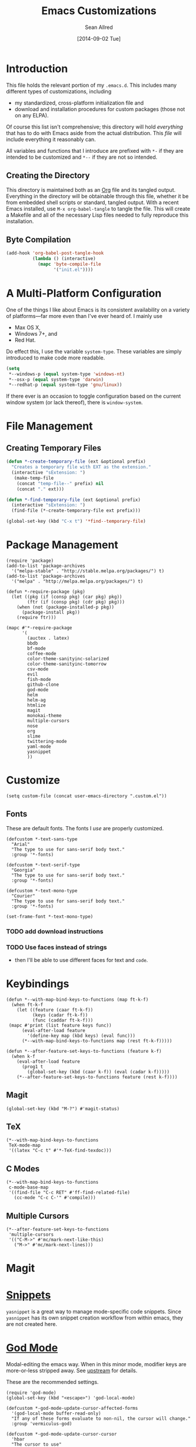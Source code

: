 #+Title: Emacs Customizations
#+Author: Sean Allred
#+Date: [2014-09-02 Tue]

#+PROPERTY: tangle ".emacs.d/init.el"
#+PROPERTY: mkdirp t

* Introduction
This file holds the relevant portion of my =.emacs.d=.  This includes
many different types of customizations, including
- my standardized, cross-platform initialization file and
- download and installation procedures for custom packages (those not
  on any ELPA).
Of course this list isn't comprehensive; this directory will hold
/everything/ that has to do with Emacs aside from the actual
distribution.  This /file/ will include everything it reasonably can.

All variables and functions that I introduce are prefixed with ~*-~ if
they are intended to be customized and ~*--~ if they are not so
intended.

** Creating the Directory
This directory is maintained both as an [[http://orgmode.org][Org]] file and its tangled
output.  Everything in the directory will be obtainable through this
file, whether it be from embedded shell scripts or standard, tangled
output.  With a recent Emacs installed, use =M-x org-babel-tangle= to
tangle the file.  This will create a Makefile and all of the necessary
Lisp files needed to fully reproduce this installation.

** Byte Compilation
#+begin_src emacs-lisp :tangle no
(add-hook 'org-babel-post-tangle-hook
          (lambda () (interactive)
            (mapc 'byte-compile-file
                  '("init.el"))))
#+end_src

* A Multi-Platform Configuration
One of the things I like about Emacs is its consistent availability on
a variety of platforms---far more even than I've ever heard of.  I
mainly use
- Max OS X,
- Windows 7+, and
- Red Hat.
Do effect this, I use the variable ~system-type~.  These variables are
simply introduced to make code more readable.
#+begin_src emacs-lisp
(setq
 ,*--windows-p (equal system-type 'windows-nt)
 ,*--osx-p (equal system-type 'darwin)
 ,*--redhat-p (equal system-type 'gnu/linux))
#+end_src

If there ever is an occasion to toggle configuration based on the
current window system (or lack thereof), there is ~window-system~.

* File Management
** Creating Temporary Files
#+begin_src emacs-lisp
(defun *-create-temporary-file (ext &optional prefix)
  "Creates a temporary file with EXT as the extension."
  (interactive "sExtension: ")
   (make-temp-file
    (concat "temp-file--" prefix) nil
    (concat "." ext)))

(defun *-find-temporary-file (ext &optional prefix)
  (interactive "sExtension: ")
  (find-file (*-create-temporary-file ext prefix)))

(global-set-key (kbd "C-x t") '*find--temporary-file)
#+end_src

* Package Management
#+begin_src elisp
(require 'package)
(add-to-list 'package-archives
  '("melpa-stable" . "http://stable.melpa.org/packages/") t)
(add-to-list 'package-archives
  '("melpa" . "http://melpa.melpa.org/packages/") t)
#+end_src
#+begin_src elisp
(defun *-require-package (pkg)
  (let ((pkg (if (consp pkg) (car pkg) pkg))
        (ftr (if (consp pkg) (cdr pkg) pkg)))
    (when (not (package-installed-p pkg))
      (package-install pkg))
    (require ftr)))
      
(mapc #'*-require-package
      '(
        (auctex . latex)
        bbdb
        bf-mode
        coffee-mode
        color-theme-sanityinc-solarized
        color-theme-sanityinc-tomorrow
        csv-mode
        evil
        fish-mode
        github-clone
        god-mode
        helm
        helm-ag
        htmlize
        magit
        monokai-theme
        multiple-cursors
        nose
        org
        slime
        twittering-mode
        yaml-mode
        yasnippet
        ))
#+end_src
* Customize
#+begin_src elisp
(setq custom-file (concat user-emacs-directory ".custom.el"))
#+end_src
** Fonts
These are default fonts.  The fonts I /use/ are properly customized.
#+BEGIN_SRC elisp
(defcustom *-text-sans-type
  "Arial"
  "The type to use for sans-serif body text."
  :group '*-fonts)

(defcustom *-text-serif-type
  "Georgia"
  "The type to use for sans-serif body text."
  :group '*-fonts)

(defcustom *-text-mono-type
  "Courier"
  "The type to use for sans-serif body text."
  :group '*-fonts)

(set-frame-font *-text-mono-type)
#+END_SRC
*** TODO add download instructions
*** TODO Use faces instead of strings
- then I'll be able to use different faces for text and ~code~.
* Keybindings
#+begin_src elisp
(defun *--with-map-bind-keys-to-functions (map ft-k-f)
  (when ft-k-f
    (let ((feature (caar ft-k-f))
          (keys (cadar ft-k-f))
          (func (caddar ft-k-f)))
 (mapc #'print (list feature keys func))
      (eval-after-load feature
        '(define-key map (kbd keys) (eval func)))
      (*--with-map-bind-keys-to-functions map (rest ft-k-f)))))

(defun *--after-feature-set-keys-to-functions (feature k-f)
  (when k-f
    (eval-after-load feature
      (prog1 t
        (global-set-key (kbd (caar k-f)) (eval (cadar k-f)))))
    (*--after-feature-set-keys-to-functions feature (rest k-f))))
#+end_src
** Magit
#+begin_src elisp
(global-set-key (kbd "M-?") #'magit-status)
#+end_src
** TeX
#+begin_src elisp
(*--with-map-bind-keys-to-functions
 TeX-mode-map
 '((latex "C-c t" #'*-TeX-find-texdoc)))
#+end_src
** C Modes
#+begin_src elisp
(*--with-map-bind-keys-to-functions
 c-mode-base-map
 '((find-file "C-c RET" #'ff-find-related-file)
   (cc-mode "C-c C-'" #'compile)))
#+end_src
** Multiple Cursors
#+begin_src elisp
(*--after-feature-set-keys-to-functions
 'multiple-cursors
 '(("C-M->" #'mc/mark-next-like-this)
   ("M->" #'mc/mark-next-lines)))
#+end_src
* Magit
* [[https://github.com/capitaomorte/yasnippet][Snippets]]
=yasnippet= is a great way to manage mode-specific code snippets.
Since =yasnippet= has its own snippet creation workflow from within
emacs, they are not created here.

* [[https://github.com/chrisdone/god-mode][God Mode]]
Modal-editing the emacs way.  When in this minor mode, modifier keys
are more-or-less stripped away.  See [[https://github.com/chrisdone/god-mode][upstream]] for details.

These are the recommended settings.
#+BEGIN_SRC elisp
(require 'god-mode)
(global-set-key (kbd "<escape>") 'god-local-mode)

(defcustom *-god-mode-update-cursor-affected-forms
  '(god-local-mode buffer-read-only)
  "If any of these forms evaluate to non-nil, the cursor will change."
  :group 'vermiculus-god)

(defcustom *-god-mode-update-cursor-cursor
  'hbar
  "The cursor to use"
  :group 'vermiculus-god)

(defun *--god-mode-update-cursor ()
  (setq cursor-type
        (if (member t (mapcar #'eval *-god-mode-update-cursor-affected-forms))
            ,*-god-mode-update-cursor-cursor t)))

(mapc
 (lambda (hook)
   (add-hook hook #'*--god-mode-update-cursor))
 '(god-mode-enabled-hook god-mode-disabled-hook))

(define-key god-local-mode-map (kbd ".") 'repeat)

(global-set-key (kbd "C-x C-1") 'delete-other-windows)
(global-set-key (kbd "C-x C-2") 'split-window-below)
(global-set-key (kbd "C-x C-3") 'split-window-right)
(global-set-key (kbd "C-x C-0") 'delete-window)
#+END_SRC
* TeX
TeX is a typesetting system that produces documents of high quality
and typographical consistency.  I'm a heavy user of this system under
AUCTeX and RefTeX, two of the most indispensible resources available
for TeX under emacs.

** Finding Documentation with TeXdoc
=texdoc= is an application that comes with most TeX distributions.
This function brings them up within emacs.
#+begin_src elisp
(defcustom *-TeX-find-texdoc-temp-file-format
  "TeX-find-texdoc--%s--"
  "The prefix for temporary files created with `*-TeX-find-texdoc'"
  :group 'vermiculus-tex)

(defun *-TeX-find-texdoc (texdoc-query)
  (interactive "sPackage: ")
  (if (string-equal texdoc-query "")
      (error "Cannot query texdoc against an empty string")
    (let ((texdoc-output (shell-command-to-string
                          (format "texdoc -l -M %s"
                                  texdoc-query))))
      (if (string-match texdoc-output "")
          (error "Sorry, no documentation found for %s" texdoc-query)
        (let ((texdoc-file (nth 2 (split-string texdoc-output))))
          (if (file-readable-p texdoc-file)
              (let ((new-file (*-create-temporary-file
                               "pdf"
                               (format *-TeX-find-texdoc-temp-file-format
                                       texdoc-query
                                       texdoc-file))))
                (copy-file texdoc-file new-file t)
                (find-file-other-window new-file))
            (error "Sorry, the file returned by texdoc for %s isn't readable"
                   texdoc-query)))))))
#+end_src
* C Modes
#+BEGIN_SRC elisp
(require 'find-file)
(require 'cc-mode)
#+END_SRC
* M4
#+begin_src emacs-lisp
(require 'm4-mode)
(setq m4-font-lock-keywords
      '(("\\(\\b\\(m4_\\)?dnl\\b\\).*$" . font-lock-comment-face)
        ("\\$#" . font-lock-variable-name-face)
        ("\\$\\@" . font-lock-variable-name-face)
        ("\\$\\*" . font-lock-variable-name-face)
        ("\\b\\(builtin\\|change\\(com\\|quote\\|word\\)\\|d\\(e\\(bug\\(file\\|mode\\)\\|cr\\|f\\(ine\\|n\\)\\)\\|iv\\(ert\\|num\\)\\|nl\\|umpdef\\)\\|e\\(rrprint\\|syscmd\\|val\\)\\|f\\(ile\\|ormat\\)\\|gnu\\|i\\(f\\(def\\|else\\)\\|n\\(c\\(lude\\|r\\)\\|d\\(ex\\|ir\\)\\)\\)\\|l\\(en\\|ine\\)\\|m\\(4\\(exit\\|wrap\\)\\|aketemp\\)\\|p\\(atsubst\\|opdef\\|ushdef\\)\\|regexp\\|s\\(hift\\|include\\|ubstr\\|ys\\(cmd\\|val\\)\\)\\|tra\\(ceo\\(ff\\|n\\)\\|nslit\\)\\|un\\(d\\(efine\\|ivert\\)\\|ix\\)\\)\\b" . font-lock-keyword-face)
        ("\\b\\(m4_\\(builtin\\|change\\(com\\|quote\\|word\\)\\|d\\(e\\(bug\\(file\\|mode\\)\\|cr\\|f\\(ine\\|n\\)\\)\\|iv\\(ert\\|num\\)\\|nl\\|umpdef\\)\\|e\\(rrprint\\|syscmd\\|val\\)\\|f\\(ile\\|ormat\\)\\|i\\(f\\(def\\|else\\)\\|n\\(c\\(lude\\|r\\)\\|d\\(ex\\|ir\\)\\)\\)\\|l\\(en\\|ine\\)\\|m\\(4\\(_undefine\\|exit\\|wrap\\)\\|aketemp\\)\\|p\\(atsubst\\|opdef\\|ushdef\\)\\|regexp\\|s\\(hift\\|include\\|ubstr\\|ys\\(cmd\\|val\\)\\)\\|tra\\(ceo\\(ff\\|n\\)\\|nslit\\)\\|undivert\\)\\)\\b" . font-lock-keyword-face)))
(modify-syntax-entry ?# "@" m4-mode-syntax-table)
#+end_src
* Custom File
** TODO Setting a Custom Custom File
Emacs is famous for its customizability.  There are many, many
variables that directly support being customized with =custom.el=.
All of these variables can visually clog up the initialization file if
they are included there.

Fortunately, Emacs supports the customization of where all of these
customizations are stored.  (A little nuts, right?)
#+begin_src emacs-lisp
;(load
 (setq custom-file ".emacs-custom.el");)
#+end_src
Remember: the ~set~ family of functions returns the value that the
variable was set to.

** Customizations
Since it would be unreasonable to set up a system by which =custom.el=
would edit the Org source file for its customizations, I've decided to
track these customizations in its own file.  Sorry to disappoint!

If anything interesting comes up, explanations will be placed here.

* COMMENT File Local Variables
# Local Variables:
# org-edit-src-content-indentation: 0
# eval: (add-hook 'org-babel-post-tangle-hook (lambda nil (byte-compile-file "~/dotfiles/.emacs.d/init.el") (load-file "~/dotfiles/.emacs.d/init.elc")))
# End:
